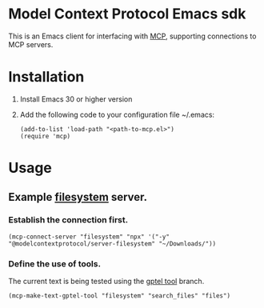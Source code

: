 * Model Context Protocol Emacs sdk
This is an Emacs client for interfacing with [[https://modelcontextprotocol.io/introduction][MCP]], supporting connections to MCP servers.
* Installation
1. Install Emacs 30 or higher version
2. Add the following code to your configuration file ~/.emacs:
   #+begin_src elisp
     (add-to-list 'load-path "<path-to-mcp.el>")
     (require 'mcp)
   #+end_src
* Usage
** Example [[https://github.com/modelcontextprotocol/servers/tree/main/src/filesystem][filesystem]] server.
*** Establish the connection first.
#+begin_src elisp
  (mcp-connect-server "filesystem" "npx" '("-y" "@modelcontextprotocol/server-filesystem" "~/Downloads/"))
#+end_src
*** Define the use of tools.
The current text is being tested using the [[https://github.com/karthink/gptel/issues/514][gptel tool]] branch.
#+begin_src elisp
  (mcp-make-text-gptel-tool "filesystem" "search_files" "files")
#+end_src
